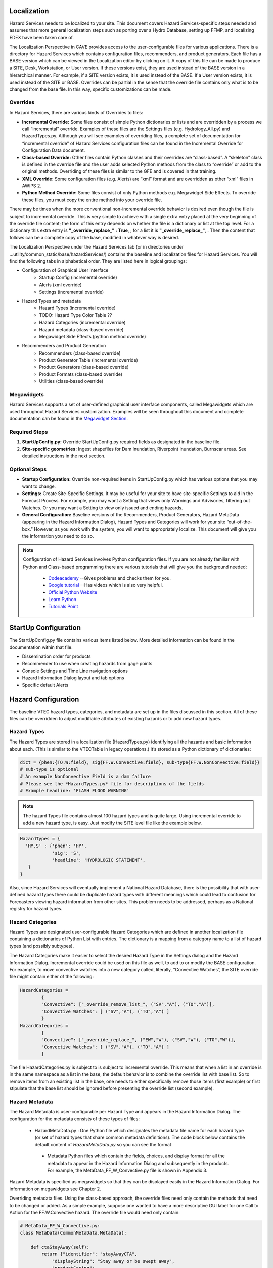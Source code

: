 Localization
============

Hazard Services needs to be localized to your site. This document covers Hazard Services-specific steps needed and assumes that more general localization steps such as porting over a Hydro Database, setting up FFMP, and localizing EDEX have been taken care of.

The Localization Perspective in CAVE provides access to the user-configurable files for various applications. There is a directory for Hazard Services which contains configuration files, recommenders, and product generators. Each file has a BASE version which can be viewed in the Localization editor by clicking on it. A copy of this file can be made to produce a SITE, Desk, Workstation, or User version. If these versions exist, they are used instead of the BASE version in a hierarchical manner. For example, if a SITE version exists, it is used instead of the BASE. If a User version exists, it is used instead of the SITE or BASE. Overrides can be partial in the sense that the override file contains only what is to be changed from the base file. In this way, specific customizations can be made.

Overrides
----------

In Hazard Services, there are various kinds of Overrides to files:

* **Incremental Override:** Some files consist of simple Python dictionaries or lists and are overridden by a process we call “incremental” override. Examples of these files are the Settings files (e.g. Hydrology_All.py) and HazardTypes.py. Although you will see examples of overriding files, a complete set of documentation for “incremental override” of Hazard Services configuration files can be found in the Incremental Override for Configuration Data document. 

* **Class-based Override:** Other files contain Python classes and their overrides are “class-based”. A “skeleton” class is defined in the override file and the user adds selected Python methods from the class to “override” or add to the original methods. Overriding of these files is similar to the GFE and is covered in that training.

* **XML Override:** Some configuration files (e.g. Alerts) are “xml” format and are overridden as other “xml” files in AWIPS 2.

* **Python Method Override:** Some files consist of only Python methods e.g. Megawidget Side Effects. To override these files, you must copy the entire method into your override file.

There may be times when the more conventional non-incremental override behavior is desired even though the file is subject to incremental override.  This is very simple to achieve with a single extra entry placed at the very beginning of the override file content; the form of this entry depends on whether the file is a dictionary or list at the top level.  For a dictionary this extra entry is **"_override_replace_" : True**,  ; for a list it is **"_override_replace_"**,  .  Then the content that follows can be a complete copy of the base, modified in whatever way is desired.

The Localization Perspective under the Hazard Services tab (or in directories under ...utility/common_static/base/hazardServices/) contains the baseline and localization files for Hazard Services. You will find the following tabs in alphabetical order. They are listed here in logical groupings:

* Configuration of Graphical User Interface
   * Startup Config (incremental override)
   * Alerts (xml override)
   * Settings (incremental override)
* Hazard Types and metadata
   * Hazard Types (incremental override)
   * TODO: Hazard Type Color Table ??
   * Hazard Categories (incremental override)
   * Hazard metadata (class-based override)
   * Megawidget Side Effects (python method override)
* Recommenders and Product Generation
   * Recommenders (class-based override)
   * Product Generator Table (incremental override)
   * Product Generators (class-based override)
   * Product Formats (class-based override)
   * Utilities (class-based override)

Megawidgets
-----------
Hazard Services supports a set of user-defined graphical user interface components, called Megawidgets which are used throughout Hazard Services customization. Examples will be seen throughout this document and complete documentation can be found in the `Megawidget Section  <http://hazardservices.readthedocs.io/en/latest/megawidgets.html>`_.

Required Steps
------------

#. **StartUpConfig.py:** Override StartUpConfig.py required fields as designated in the baseline file. 
#. **Site-specific geometries:** Ingest shapefiles for Dam Inundation, Riverpoint Inundation, Burnscar areas. See detailed instructions in the next section.

Optional Steps
---------------

* **Startup Configuration:** Override non-required items in StartUpConfig.py which has various options that you may want to change.
* **Settings:** Create Site-Specific Settings. It may be useful for your site to have site-specific Settings to aid in the Forecast Process. For example, you may want a Setting that views only Warnings and Advisories, filtering out Watches. Or you may want a Setting to view only issued and ending hazards.
* **General Configuration:** Baseline versions of the Recommenders, Product Generators, Hazard MetaData (appearing in the Hazard Information Dialog), Hazard Types and Categories will work for your site “out-of-the-box.” However, as you work with the system, you will want to appropriately localize. This document will give you the information you need to do so.

.. note::

   Configuration of Hazard Services involves Python configuration files. If you are not already familiar with Python and Class-based programming there are various tutorials that will give you the background needed:
   
      * `Codeacademy  <https://www.codecademy.com/>`_  --Gives problems and checks them for you.
      * `Google tutorial  <https://developers.google.com/edu/python/?hl=en>`_  --Has videos which is also very helpful.
      * `Official Python Website  <https://docs.python.org/2/tutorial/>`_ 
      * `Learn Python  <http://www.learnpython.org/>`_ 
      * `Tutorials Point <http://www.tutorialspoint.com/python/>`_


StartUp Configuration
=====================

The StartUpConfig.py file contains various items listed below. More detailed information can be found in the documentation within that file.

*  Dissemination order for products
*  Recommender to use when creating hazards from gage points
*  Console Settings and Time Line navigation options
*  Hazard Information Dialog layout and tab options
*  Specific default Alerts 

Hazard Configuration
=====================
The baseline VTEC hazard types, categories, and metadata are set up in the files discussed in this section. All of these files can be overridden to adjust modifiable attributes of existing hazards or to add new hazard types.

Hazard Types
------------

The Hazard Types are stored in a localization file (HazardTypes.py) identifying all the hazards and basic information about each. (This is similar to the VTECTable in legacy operations.) It’s stored as a Python dictionary of dictionaries:

.. code-block:: python

   dict = {phen:{TO.W:field}, sig{FF.W.Convective:field}, sub-type{FF.W.NonConvective:field}}
   # sub-type is optional
   # An example NonConvective Field is a dam failure
   # Please see the *HazardTypes.py* file for descriptions of the fields
   # Example headline: 'FLASH FLOOD WARNING'
 
.. note:: The hazard Types file contains almost 100 hazard types and is quite large. Using incremental override to add a new hazard type, is easy. Just modify the SITE level file like the example below.

.. code-block:: python

  HazardTypes = {
    'HY.S' : {'phen': 'HY',
              'sig': 'S',
              'headline': 'HYDROLOGIC STATEMENT',
     }
  }
  
Also, since Hazard Services will eventually implement a National Hazard Database, there is the possibility that with user-defined hazard types there could be duplicate hazard types with different meanings which could lead to confusion for Forecasters viewing hazard information from other sites. This problem needs to be addressed, perhaps as a National registry for hazard types.  
  
Hazard Categories
-----------------

Hazard Types are designated user-configurable Hazard Categories which are defined in another localization file containing a dictionaries of Python List with entries.  The dictionary is a mapping from a category name to a list of hazard types (and possibly subtypes).

The Hazard Categories make it easier to select the desired Hazard Type in the Settings dialog and the Hazard Information Dialog. Incremental override could be used on this file as well, to add to or modify the BASE configuration. For example, to move convective watches into a new category called, literally, “Convective Watches”,  the SITE override file might contain either of the following:

.. code-block:: python

  HazardCategories = 
          {
          "Convective": ["_override_remove_list_", ("SV","A"), ("TO","A")],
          "Convective Watches": [ ("SV","A"), ("TO","A") ]
          }
  HazardCategories = 
          {
          "Convective": ["_override_replace_", ("EW","W"), ("SV","W"), ("TO","W")],
          "Convective Watches": [ ("SV","A"), ("TO","A") ]
          }
        
The file HazardCategories.py is subject to is subject to incremental override.  This means that when a list in an override is in the same namespace as a list in the base, the default behavior is to combine the override list with base list.  So to remove items from an existing list in the base, one needs to either specifically remove those items (first example) or first stipulate that the base list should be ignored before presenting the override list (second example).
       
Hazard Metadata
---------------
The Hazard Metadata is user-configurable per Hazard Type and appears in the Hazard Information Dialog. The configuration for the metadata consists of these types of files:

    *  HazardMetaData.py : One Python file which designates the metadata file name for each hazard type (or set of hazard types that share common metadata definitions). The code block below contains the default content of *HazardMetaData.py* so you can see the format
     *  Metadata Python files which contain the fields, choices, and display format for all the metadata to appear in the Hazard Information Dialog and subsequently in the products. For example, the MetaData_FF_W_Convective.py file is shown in Appendix 3.

.. code-block:: python
          # HazardMetaData.py
          HazardMetaData =[
                  {"hazardTypes": [("FF", "W", "Convective")], 
                    "classMetaData": "MetaData_FF_W_Convective"},
                  {"hazardTypes": [("FF", "W", "NonConvective")],
                   "classMetaData": "MetaData_FF_W_NonConvective"},
                  {"hazardTypes": [("FF", "W", "BurnScar")],
                   "classMetaData": "MetaData_FF_W_BurnScar"},
                  {"hazardTypes": [("FA", "Y")], "classMetaData": "MetaData_FA_Y"},
                  {"hazardTypes": [("FA", "W")], "classMetaData": "MetaData_FA_W"},
                  {"hazardTypes": [("FF", "A")], "classMetaData": "MetaData_FF_A"},
                  {"hazardTypes": [("FA", "A")], "classMetaData": "MetaData_FA_A"},
                  {"hazardTypes": [("FL", "A")], "classMetaData": "MetaData_FL_A",},
                  {"hazardTypes": [("FL", "W")], "classMetaData": "MetaData_FL_W"},
                  {"hazardTypes": [("FL", "Y")], "classMetaData": "MetaData_FL_Y"},
                  {"hazardTypes": [("HY", "O")], "classMetaData": "MetaData_HY_O"},
                  {"hazardTypes": [("HY", "S")], "classMetaData": "MetaData_HY_S"},
            ]
    
Hazard Metadata is specified as megawidgets so that they can be displayed easily in the Hazard Information Dialog. For information on megawidgets see Chapter 2.

Overriding metadata files. Using the class-based approach, the override files need only contain the methods that need to be changed or added. As a simple example, suppose one wanted to have a more descriptive GUI label for one Call to Action for the FF.W.Convective hazard.  The override file would need only contain:

.. code-block:: python

    # MetaData_FF_W_Convective.py:
    class MetaData(CommonMetaData.MetaData):
    
        def ctaStayAway(self):
            return {"identifier": "stayAwayCTA",
                "displayString": "Stay away or be swept away",
                "productString":
                '''Stay away or be swept away. River banks and culverts can become
                unstable and unsafe.'''}

The green is what was added to the default instance of this method. Note that the default instance of this method is actually in *CommonMetaData.py*. By implementing this in MetaData_FF_W_Convective.py, this change only impacts that hazard subype.  Were this an override to *CommonMetaData.py*, then every hazard type/subtype that made use of this CTA would see this change.

Hazard Type Color Table
-----------------------
This functionality will eventually interoperate with the GFE Hazard Grid color table.

Hazard Expiration Alerts      
-----------------------

Focal points can configure when and how alerts based on hazard expiration manifest themselves. The base configuration is shown here. Please refer to that document in the discussion below. At a later time, there may be a GUI available to assist in this process. For now, other versions of this configuration can be created via the Localization Perspective.

Alerts are configured based on categories. In the base configuration, each hazard type belongs to its own category. However, site, etc. configurations can combined hazard types into other named categories. Hazard types are expressed by sub-field phenomenon (e.g. FA), significance (e.g. W) and, optionally, subtype (e.g. Convective).

For each category, a collection of named alert criteria are defined. The manifestations currently supported are in the console or as pop-up alerts. The units of the expirationTime can be hours, minutes or percent_completed. Percent_completed indicates how far along the hazard has progressed between the time it is issued and the expiration time of the earliest product generated by the hazard. So if a hazard is issued at 7:00am and the earliest product expiration time is 11:00am and the configuration is 25% then the alert will go off at 8:00am.

For Console (count-down-timer) alerts, the desired color is specified in terms of red/green/blue fractions between 0 and 1. So, for example, yellow would be specified as r=1.0, g=1.0, b=0.0. Various pages on the world-wide-web can help you define what those numbers should be to create the desired color. The color transparency (a=1.0) is ignored but should be left untouched. Optionally, whether or not the timer text is bold, blink and italic can also be specified via true/false. By default they are all false. 


